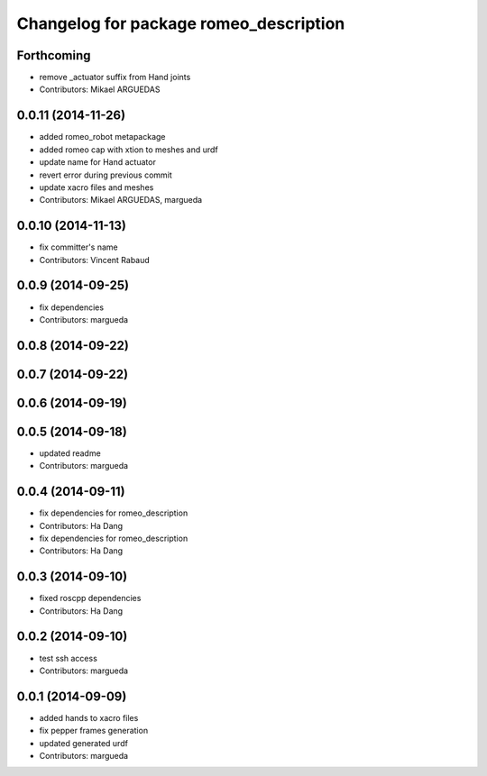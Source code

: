 ^^^^^^^^^^^^^^^^^^^^^^^^^^^^^^^^^^^^^^^
Changelog for package romeo_description
^^^^^^^^^^^^^^^^^^^^^^^^^^^^^^^^^^^^^^^

Forthcoming
-----------
* remove _actuator suffix from Hand joints
* Contributors: Mikael ARGUEDAS

0.0.11 (2014-11-26)
-------------------
* added romeo_robot metapackage
* added romeo cap with xtion to meshes and urdf
* update name for Hand actuator
* revert error during previous commit
* update xacro files and meshes
* Contributors: Mikael ARGUEDAS, margueda

0.0.10 (2014-11-13)
-------------------
* fix committer's name
* Contributors: Vincent Rabaud

0.0.9 (2014-09-25)
------------------
* fix dependencies
* Contributors: margueda

0.0.8 (2014-09-22)
------------------

0.0.7 (2014-09-22)
------------------

0.0.6 (2014-09-19)
------------------

0.0.5 (2014-09-18)
------------------
* updated readme
* Contributors: margueda

0.0.4 (2014-09-11)
------------------
* fix dependencies for romeo_description
* Contributors: Ha Dang

* fix dependencies for romeo_description
* Contributors: Ha Dang

0.0.3 (2014-09-10)
------------------
* fixed roscpp dependencies
* Contributors: Ha Dang

0.0.2 (2014-09-10)
------------------
* test ssh access
* Contributors: margueda

0.0.1 (2014-09-09)
------------------
* added hands to xacro files
* fix pepper frames generation
* updated generated urdf
* Contributors: margueda
